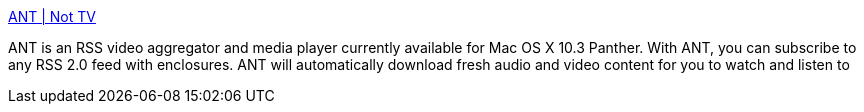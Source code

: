 :jbake-type: post
:jbake-status: published
:jbake-title: ANT | Not TV
:jbake-tags: software,freeware,macosx,réseau,multimedia,_mois_mars,_année_2005
:jbake-date: 2005-03-18
:jbake-depth: ../
:jbake-uri: shaarli/1111137275000.adoc
:jbake-source: https://nicolas-delsaux.hd.free.fr/Shaarli?searchterm=http%3A%2F%2Fwww.antnottv.org%2F&searchtags=software+freeware+macosx+r%C3%A9seau+multimedia+_mois_mars+_ann%C3%A9e_2005
:jbake-style: shaarli

http://www.antnottv.org/[ANT | Not TV]

ANT is an RSS video aggregator and media player currently available for Mac OS X 10.3 Panther. With ANT, you can subscribe to any RSS 2.0 feed with enclosures. ANT will automatically download fresh audio and video content for you to watch and listen to
